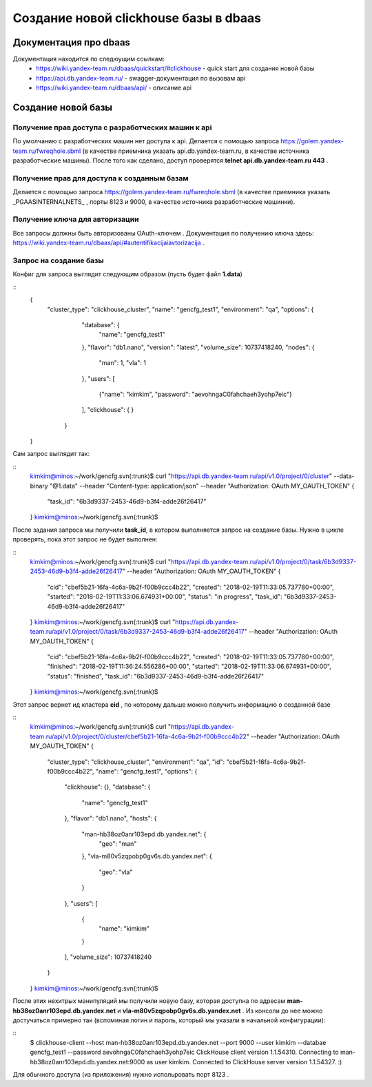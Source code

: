 ======================================
Создание новой clickhouse базы в dbaas
======================================

Документация про dbaas
----------------------
Документация находится по следюущим ссылкам:
  * https://wiki.yandex-team.ru/dbaas/quickstart/#clickhouse - quick start для создания новой базы
  * https://api.db.yandex-team.ru/ - swagger-документация по вызовам api
  * https://wiki.yandex-team.ru/dbaas/api/ - описание api

Создание новой базы
-------------------

Получение прав доступа с разработческих машин к api
~~~~~~~~~~~~~~~~~~~~~~~~~~~~~~~~~~~~~~~~~~~~~~~~~~~

По умолчанию с разработческих машин нет доступа к api. Делается с помощью запроса https://golem.yandex-team.ru/fwreqhole.sbml (в качестве приемника указать api.db.yandex-team.ru, в качестве источника разработческие машины). После того как сделано, доступ проверятся **telnet api.db.yandex-team.ru 443** .

Получение прав для доступа к созданным базам
~~~~~~~~~~~~~~~~~~~~~~~~~~~~~~~~~~~~~~~~~~~~
Делается с помощью запроса https://golem.yandex-team.ru/fwreqhole.sbml (в качестве приемника указать  _PGAASINTERNALNETS_ , порты 8123 и 9000, в качестве источника разработческие машинки).

Получение ключа для авторизации
~~~~~~~~~~~~~~~~~~~~~~~~~~~~~~~

Все запросы должны быть авторизованы OAuth-ключем . Документация по получению ключа здесь: https://wiki.yandex-team.ru/dbaas/api/#autentifikacijaiavtorizacija .

Запрос на создание базы
~~~~~~~~~~~~~~~~~~~~~~~

Конфиг для запроса выглядит следующим образом (пусть будет файл **1.data**)

::
  {
    "cluster_type": "clickhouse_cluster",
    "name": "gencfg_test1",
    "environment": "qa",
    "options": {
        "database": {
            "name": "gencfg_test1"
        },
        "flavor": "db1.nano",
        "version": "latest",
        "volume_size": 10737418240,
        "nodes": {
            "man": 1,
            "vla": 1
        },
        "users": [
            {"name": "kimkim", "password": "aevohngaC0fahchaeh3yohp7eic"}
        ],
        "clickhouse": {
        }
     }
  }

Сам запрос выглядит так:

::
  kimkim@minos:~/work/gencfg.svn(:trunk)$ curl "https://api.db.yandex-team.ru/api/v1.0/project/0/cluster" --data-binary "@1.data" --header "Content-type: application/json" --header "Authorization: OAuth MY_OAUTH_TOKEN"
  {
    "task_id": "6b3d9337-2453-46d9-b3f4-adde26f26417"
  }
  kimkim@minos:~/work/gencfg.svn(:trunk)$

После задания запроса мы получили **task_id**, в котором выполняется запрос на создание базы. Нужно в цикле проверять, пока этот запрос не будет выполнен:

::
  kimkim@minos:~/work/gencfg.svn(:trunk)$ curl "https://api.db.yandex-team.ru/api/v1.0/project/0/task/6b3d9337-2453-46d9-b3f4-adde26f26417" --header "Authorization: OAuth MY_OAUTH_TOKEN"
  {
    "cid": "cbef5b21-16fa-4c6a-9b2f-f00b9ccc4b22", 
    "created": "2018-02-19T11:33:05.737780+00:00", 
    "started": "2018-02-19T11:33:06.674931+00:00", 
    "status": "in progress", 
    "task_id": "6b3d9337-2453-46d9-b3f4-adde26f26417"
  }
  kimkim@minos:~/work/gencfg.svn(:trunk)$ curl "https://api.db.yandex-team.ru/api/v1.0/project/0/task/6b3d9337-2453-46d9-b3f4-adde26f26417" --header "Authorization: OAuth MY_OAUTH_TOKEN"
  {
    "cid": "cbef5b21-16fa-4c6a-9b2f-f00b9ccc4b22", 
    "created": "2018-02-19T11:33:05.737780+00:00", 
    "finished": "2018-02-19T11:36:24.556286+00:00", 
    "started": "2018-02-19T11:33:06.674931+00:00", 
    "status": "finished", 
    "task_id": "6b3d9337-2453-46d9-b3f4-adde26f26417"
  }
  kimkim@minos:~/work/gencfg.svn(:trunk)$

Этот запрос вернет ид кластера **cid** , по которому дальше можно получить информацию о созданной базе

::
  kimkim@minos:~/work/gencfg.svn(:trunk)$ curl "https://api.db.yandex-team.ru/api/v1.0/project/0/cluster/cbef5b21-16fa-4c6a-9b2f-f00b9ccc4b22" --header "Authorization: OAuth MY_OAUTH_TOKEN"
  {
    "cluster_type": "clickhouse_cluster", 
    "environment": "qa", 
    "id": "cbef5b21-16fa-4c6a-9b2f-f00b9ccc4b22", 
    "name": "gencfg_test1", 
    "options": {
      "clickhouse": {}, 
      "database": {
        "name": "gencfg_test1"
      }, 
      "flavor": "db1.nano", 
      "hosts": {
        "man-hb38oz0anr103epd.db.yandex.net": {
          "geo": "man"
        }, 
        "vla-m80v5zqpobp0gv6s.db.yandex.net": {
          "geo": "vla"
        }
      }, 
      "users": [
        {
          "name": "kimkim"
        }
      ], 
      "volume_size": 10737418240
    }
  }
  kimkim@minos:~/work/gencfg.svn(:trunk)$

После этих нехитрых манипуляций мы получили новую базу, которая доступна по адресам **man-hb38oz0anr103epd.db.yandex.net** и **vla-m80v5zqpobp0gv6s.db.yandex.net** . Из консоли до нее можно достучаться примерно так (вспоминая логин и пароль, который мы указали в начальной конфигурации):

::
  $ clickhouse-client --host man-hb38oz0anr103epd.db.yandex.net --port 9000 --user kimkim --databae gencfg_test1 --password aevohngaC0fahchaeh3yohp7eic
  ClickHouse client version 1.1.54310.
  Connecting to man-hb38oz0anr103epd.db.yandex.net:9000 as user kimkim.
  Connected to ClickHouse server version 1.1.54327.
  :)

Для обычного доступа (из приложения) нужно испольpовать порт 8123 .
